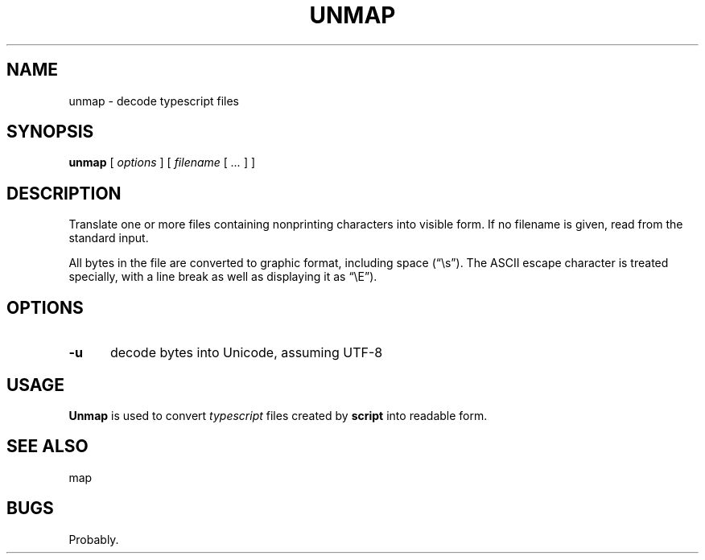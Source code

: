 .\" $Id: unmap.1,v 1.4 2020/10/25 23:50:35 tom Exp $
.ie \n(.g .ds `` \(lq
.el       .ds `` ``
.ie \n(.g .ds '' \(rq
.el       .ds '' ''
.TH UNMAP "1" "October 2020"
.hy 0
.SH NAME
unmap \- decode typescript files
.
.SH SYNOPSIS
.B unmap
[
.I options
] [
.I filename
[
.I ...
]
]
.
.SH DESCRIPTION
Translate one or more files containing nonprinting characters into visible form.
If no filename is given, read from the standard input.
.PP
All bytes in the file are converted to graphic format,
including space (\*(``\\s\*('').
The ASCII escape character is treated specially, with a line break as well
as displaying it as \*(``\\E\*('').
.
.SH OPTIONS
.TP 5
.B \-u
decode bytes into Unicode, assuming UTF-8
.
.
.SH USAGE
.
\fBUnmap\fR is used to convert \fItypescript\fP files created by \fBscript\fP
into readable form.
.
.SH SEE ALSO
map
.
.
.SH BUGS
.
Probably.
